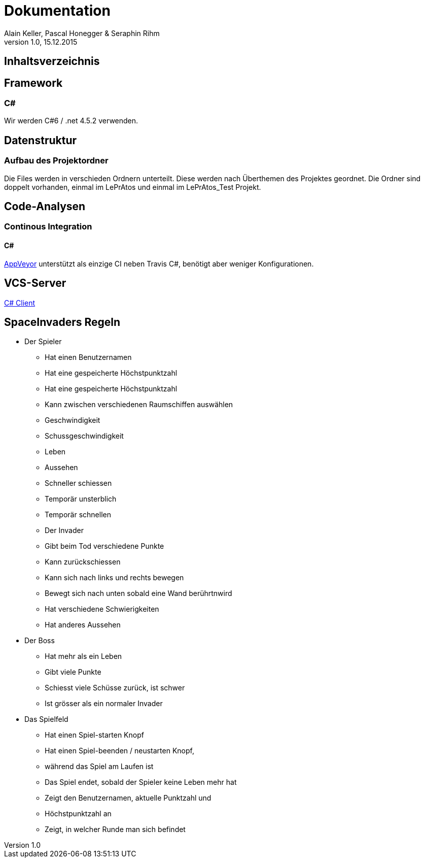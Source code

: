 Dokumentation
=============
Alain Keller, Pascal Honegger & Seraphin Rihm
Version 1.0, 15.12.2015

== Inhaltsverzeichnis

:toc:

== Framework

=== C#
Wir werden C#6 / .net 4.5.2 verwenden.

== Datenstruktur

=== Aufbau des Projektordner
Die Files werden in verschieden Ordnern unterteilt. Diese werden nach Überthemen des Projektes geordnet. Die Ordner sind doppelt vorhanden, einmal im LePrAtos und einmal im LePrAtos_Test Projekt.

== Code-Analysen

=== Continous Integration

==== C#
link:https://ci.appveyor.com/project/PascalHonegger/lepratos-client[AppVeyor] unterstützt als einzige CI neben Travis C#, benötigt aber weniger Konfigurationen.

== VCS-Server
link:https://github.com/PascalHonegger/LePrAtos_Client[C# Client]


== SpaceInvaders Regeln

* Der Spieler
** Hat einen Benutzernamen
** Hat eine gespeicherte Höchstpunktzahl
** Hat eine gespeicherte Höchstpunktzahl
** Kann zwischen verschiedenen Raumschiffen auswählen
** Geschwindigkeit
** Schussgeschwindigkeit
** Leben
** Aussehen
** Schneller schiessen
** Temporär unsterblich
** Temporär schnellen
** Der Invader
** Gibt beim Tod verschiedene Punkte
** Kann zurückschiessen
** Kann sich nach links und rechts bewegen
** Bewegt sich nach unten sobald eine Wand berührtnwird
** Hat verschiedene Schwierigkeiten
** Hat anderes Aussehen

* Der Boss
** Hat mehr als ein Leben
** Gibt viele Punkte
** Schiesst viele Schüsse zurück, ist schwer
** Ist grösser als ein normaler Invader

* Das Spielfeld
** Hat einen Spiel-starten Knopf
** Hat einen Spiel-beenden / neustarten Knopf,
** während das Spiel am Laufen ist
** Das Spiel endet, sobald der Spieler keine Leben mehr hat
** Zeigt den Benutzernamen, aktuelle Punktzahl und
** Höchstpunktzahl an
** Zeigt, in welcher Runde man sich befindet